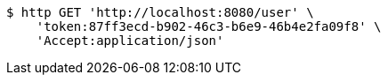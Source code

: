 [source,bash]
----
$ http GET 'http://localhost:8080/user' \
    'token:87ff3ecd-b902-46c3-b6e9-46b4e2fa09f8' \
    'Accept:application/json'
----